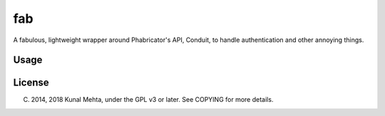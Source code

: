 fab
===

A fabulous, lightweight wrapper around Phabricator's API, Conduit, to handle
authentication and other annoying things.

Usage
-----

.. code:: python
    import phabricator

    phab = phabricator.Phabricator('https://..../', 'Username', token='api-token')
    phab.request('user.whoami')

License
-------
(C) 2014, 2018 Kunal Mehta, under the GPL v3 or later. See COPYING for more details.
